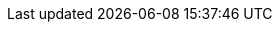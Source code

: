 
:template_aws_cloudformation_stack:
:template_aws_cloudformation_waitcondition:
:template_aws_cloudformation_waitconditionhandle:
:template_aws_ec2_dhcpoptions:
:template_aws_ec2_instance:
:template_aws_ec2_securitygroup:
:template_aws_ec2_securitygroupingress:
:template_aws_ec2_volume:
:template_aws_ec2_volumeattachment:
:template_aws_ec2_vpcdhcpoptionsassociation:
:template_aws_fsx_filesystem:
:template_aws_iam_instanceprofile:
:template_aws_iam_policy:
:template_aws_iam_role:
:template_aws_logs_loggroup:
:template_aws_secretsmanager_secret:
:template_aws_ssm_document:
:template_cloudformation:
:template_deterministic_ec2_instances:
:template_ec2:
:template_fsx:
:template_iam:
:template_logs:
:template_secretsmanager:
:template_ssm:
